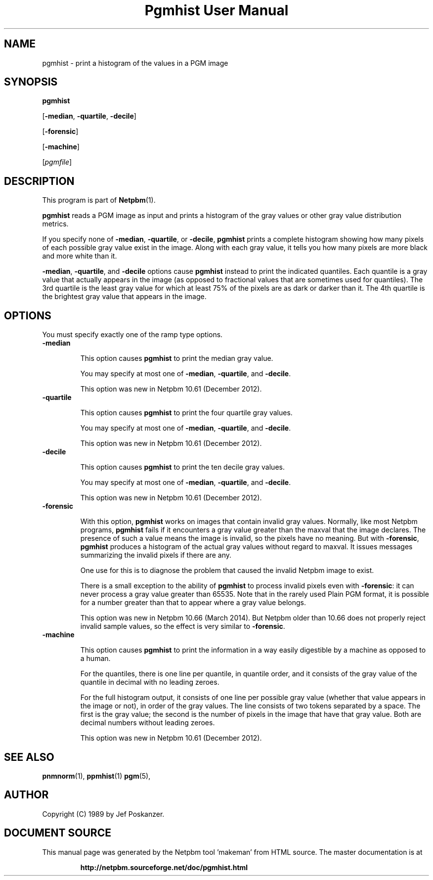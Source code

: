 \
.\" This man page was generated by the Netpbm tool 'makeman' from HTML source.
.\" Do not hand-hack it!  If you have bug fixes or improvements, please find
.\" the corresponding HTML page on the Netpbm website, generate a patch
.\" against that, and send it to the Netpbm maintainer.
.TH "Pgmhist User Manual" 0 "2 March 2014" "netpbm documentation"

.SH NAME

pgmhist - print a histogram of the values in a PGM image

.UN synopsis
.SH SYNOPSIS

\fBpgmhist\fP

[\fB-median\fP, \fB-quartile\fP, \fB-decile\fP]

[\fB-forensic\fP]

[\fB-machine\fP]

[\fIpgmfile\fP]

.UN description
.SH DESCRIPTION
.PP
This program is part of
.BR "Netpbm" (1)\c
\&.
.PP
\fBpgmhist\fP reads a PGM image as input and prints a histogram of the
gray values or other gray value distribution metrics.
.PP
If you specify none of \fB-median\fP, \fB-quartile\fP, or \fB-decile\fP,
\fBpgmhist\fP prints a complete histogram showing how many pixels of each
possible gray value exist in the image.  Along with each gray value, it tells
you how many pixels are more black and more white than it.
.PP
\fB-median\fP, \fB-quartile\fP, and \fB-decile\fP options cause
\fBpgmhist\fP instead to print the indicated quantiles.  Each quantile is a
gray value that actually appears in the image (as opposed to fractional values
that are sometimes used for quantiles).  The 3rd quartile is the least gray
value for which at least 75% of the pixels are as dark or darker than it.
The 4th quartile is the brightest gray value that appears in the image.


.UN options
.SH OPTIONS

You must specify exactly one of the ramp type options.

.TP
\fB-median\fP
.sp
This option causes \fBpgmhist\fP to print the median gray value.
.sp
You may specify at most one of \fB-median\fP, \fB-quartile\fP, and
\fB-decile\fP.
.sp
This option was new in Netpbm 10.61 (December 2012).

.TP
\fB-quartile\fP
.sp
This option causes \fBpgmhist\fP to print the four quartile gray values.
.sp
You may specify at most one of \fB-median\fP, \fB-quartile\fP, and
\fB-decile\fP.
.sp
This option was new in Netpbm 10.61 (December 2012).

.TP
\fB-decile\fP
.sp
This option causes \fBpgmhist\fP to print the ten decile gray values.
.sp
You may specify at most one of \fB-median\fP, \fB-quartile\fP, and
\fB-decile\fP.
.sp
This option was new in Netpbm 10.61 (December 2012).

.TP
\fB-forensic\fP
.sp
With this option, \fBpgmhist\fP works on images that contain invalid gray
values.  Normally, like most Netpbm programs, \fBpgmhist\fP fails if it
encounters a gray value greater than the maxval that the image declares.  The
presence of such a value means the image is invalid, so the pixels have no
meaning.  But with \fB-forensic\fP, \fBpgmhist\fP produces a histogram
of the actual gray values without regard to maxval.  It issues messages
summarizing the invalid pixels if there are any.
.sp
One use for this is to diagnose the problem that caused the invalid Netpbm
image to exist.
.sp
There is a small exception to the ability of \fBpgmhist\fP to process
invalid pixels even with \fB-forensic\fP: it can never process a gray value
greater than 65535.  Note that in the rarely used Plain PGM format, it is
possible for a number greater than that to appear where a gray value belongs.
.sp
This option was new in Netpbm 10.66 (March 2014).  But Netpbm older than
10.66 does not properly reject invalid sample values, so the effect is very
similar to \fB-forensic\fP.

.TP
\fB-machine\fP
.sp
This option causes \fBpgmhist\fP to print the information in a way
easily digestible by a machine as opposed to a human.
.sp
For the quantiles, there is one line per quantile, in quantile order, and
it consists of the gray value of the quantile in decimal with no leading
zeroes.
.sp
For the full histogram output, it consists of one line per possible
gray value (whether that value appears in the image or not), in order of
the gray values.  The line consists of two tokens separated by a space.  The
first is the gray value; the second is the number of pixels in the image that
have that gray value.  Both are decimal numbers without leading zeroes.
.sp
This option was new in Netpbm 10.61 (December 2012).




.UN seealso
.SH SEE ALSO
.BR "pnmnorm" (1)\c
\&,
.BR "ppmhist" (1)\c
\&
.BR "pgm" (5)\c
\&,

.UN author
.SH AUTHOR

Copyright (C) 1989 by Jef Poskanzer.
.SH DOCUMENT SOURCE
This manual page was generated by the Netpbm tool 'makeman' from HTML
source.  The master documentation is at
.IP
.B http://netpbm.sourceforge.net/doc/pgmhist.html
.PP